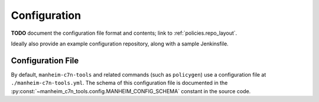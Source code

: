 .. _`configuration`:

=============
Configuration
=============

**TODO** document the configuration file format and contents; link to :ref:`policies.repo_layout`.

Ideally also provide an example configuration repository, along with a sample Jenkinsfile.

Configuration File
------------------

By default, ``manheim-c7n-tools`` and related commands (such as ``policygen``) use a configuration file at ``./manheim-c7n-tools.yml``. The schema of this configuration file is documented in the :py:const:`~manheim_c7n_tools.config.MANHEIM_CONFIG_SCHEMA` constant in the source code.
